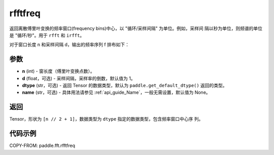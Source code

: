 .. _cn_api_paddle_fft_rfftfreq:

rfftfreq
-------------------------------

.. py:function:: paddle.fft.rfftfreq(n, d=1.0, dtype=None, name=None)

返回离散傅里叶变换的频率窗口(frequency bins)中心，以 "循环/采样间隔" 为单位。例如，采样间
隔以秒为单位，则频谱的单位是 "循环/秒"。用于 ``rfft`` 和 ``irfft``。

对于窗口长度 n 和采样间隔 d，输出的频率序列 f 排布如下：

.. code-block:: text
    f = [0, 1, ...,     n/2-1,     n/2] / (d*n)   (当 n 为偶数)

    f = [0, 1, ..., (n-1)/2-1, (n-1)/2] / (d*n)   (当 n 为奇数)

参数
:::::::::

- **n** (int) - 窗长度（傅里叶变换点数）。
- **d** (float，可选) - 采样间隔，采样率的倒数，默认值为 1。
- **dtype** (str，可选) - 返回 Tensor 的数据类型，默认为
  ``paddle.get_default_dtype()`` 返回的类型。
- **name** (str，可选) - 具体用法请参见 :ref:`api_guide_Name`，一般无需设置，默认值为 None。


返回
:::::::::

Tensor，形状为 ``[n // 2 + 1]``，数据类型为 ``dtype`` 指定的数据类型，包含频率窗口中心序
列。

代码示例
:::::::::

COPY-FROM: paddle.fft.rfftfreq
